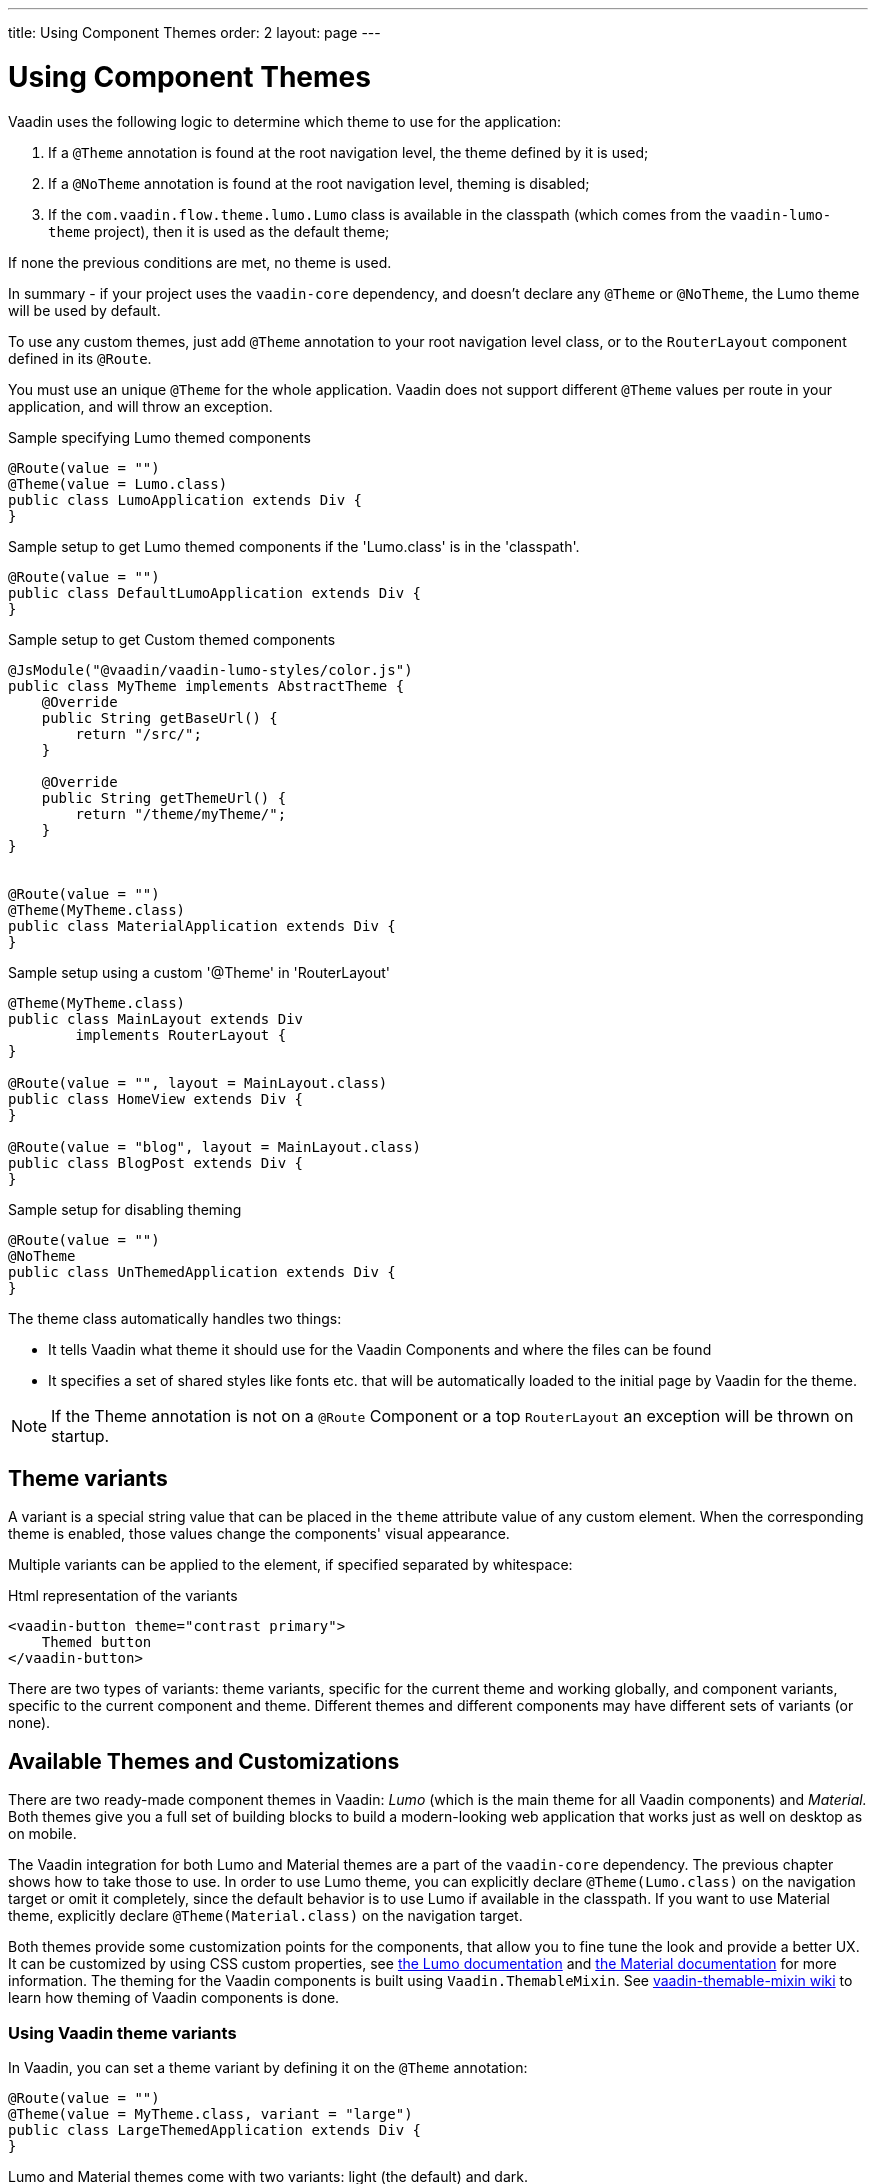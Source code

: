 ---
title: Using Component Themes
order: 2
layout: page
---

ifdef::env-github[:outfilesuffix: .asciidoc]

= Using Component Themes

Vaadin uses the following logic to determine which theme to use for the application:

1. If a `@Theme` annotation is found at the root navigation level, the theme defined by it is used;
2. If a `@NoTheme` annotation is found at the root navigation level, theming is disabled;
3. If the `com.vaadin.flow.theme.lumo.Lumo` class is available in the classpath (which comes from the `vaadin-lumo-theme` project), then it is used as the default theme;

If none the previous conditions are met, no theme is used.

In summary - if your project uses the `vaadin-core` dependency, and doesn't declare any `@Theme` or `@NoTheme`, the Lumo theme will be used by default.

To use any custom themes, just add `@Theme` annotation to your root navigation level class, or to the `RouterLayout` component defined in its `@Route`.

You must use an unique `@Theme` for the whole application. Vaadin does not support different `@Theme` values per route in your application, and will throw an exception.

.Sample specifying Lumo themed components
[source,java]
----
@Route(value = "")
@Theme(value = Lumo.class)
public class LumoApplication extends Div {
}
----

.Sample setup to get Lumo themed components if the 'Lumo.class' is in the 'classpath'.
[source,java]
----
@Route(value = "")
public class DefaultLumoApplication extends Div {
}
----

.Sample setup to get Custom themed components
[source,java]
----
@JsModule("@vaadin/vaadin-lumo-styles/color.js")
public class MyTheme implements AbstractTheme {
    @Override
    public String getBaseUrl() {
        return "/src/";
    }

    @Override
    public String getThemeUrl() {
        return "/theme/myTheme/";
    }
}


@Route(value = "")
@Theme(MyTheme.class)
public class MaterialApplication extends Div {
}
----

.Sample setup using a custom '@Theme' in 'RouterLayout'
[source,java]
----
@Theme(MyTheme.class)
public class MainLayout extends Div
        implements RouterLayout {
}

@Route(value = "", layout = MainLayout.class)
public class HomeView extends Div {
}

@Route(value = "blog", layout = MainLayout.class)
public class BlogPost extends Div {
}
----

.Sample setup for disabling theming
[source,java]
----
@Route(value = "")
@NoTheme
public class UnThemedApplication extends Div {
}
----

The theme class automatically handles two things:

* It tells Vaadin what theme it should use for the Vaadin Components and where the files can be found
* It specifies a set of shared styles like fonts etc. that will be automatically loaded to the initial page by Vaadin for the theme.

[NOTE]
If the Theme annotation is not on a `@Route` Component or a top `RouterLayout` an exception will be thrown on startup.

== Theme variants

A variant is a special string value that can be placed in the `theme` attribute value of any custom element.
When the corresponding theme is enabled, those values change the components' visual appearance.

Multiple variants can be applied to the element, if specified separated by whitespace:

.Html representation of the variants
[source,html]
----
<vaadin-button theme="contrast primary">
    Themed button
</vaadin-button>
----

There are two types of variants: theme variants, specific for the current theme and working globally,
and component variants, specific to the current component and theme.
Different themes and different components may have different sets of variants (or none).

== Available Themes and Customizations

There are two ready-made component themes in Vaadin: _Lumo_ (which is the main theme for all Vaadin components) and _Material._
Both themes give you a full set of building blocks to build a modern-looking web application that works just as well on desktop as on mobile.

The Vaadin integration for both Lumo and Material themes are a part of the `vaadin-core` dependency. The previous chapter shows how to take those to use.
In order to use Lumo theme, you can explicitly declare `@Theme(Lumo.class)` on the navigation target or omit it completely, since the default behavior is to use Lumo if available in the classpath.
If you want to use Material theme, explicitly declare `@Theme(Material.class)` on the navigation target.

Both themes provide some customization points for the components, that allow you to fine tune the look and provide a better UX.
It can be customized by using CSS custom properties, see link:https://vaadin.com/themes/lumo[the Lumo documentation]
and link:https://vaadin.com/themes/material[the Material documentation] for more information.
The theming for the Vaadin components is built using `Vaadin.ThemableMixin`.
See link:https://github.com/vaadin/vaadin-themable-mixin/wiki[vaadin-themable-mixin wiki] to learn how theming of Vaadin components is done.

=== Using Vaadin theme variants

In Vaadin, you can set a theme variant by defining it on the `@Theme` annotation:
[source,java]
----
@Route(value = "")
@Theme(value = MyTheme.class, variant = "large")
public class LargeThemedApplication extends Div {
}
----

Lumo and Material themes come with two variants: light (the default) and dark.

By default, no theme variants are used. You can use the dark variant by using:

.Setting the dark variant for Lumo
[source,java]
----
@Route(value = "")
@Theme(value = Lumo.class, variant = Lumo.DARK)
public class DarkApplication extends Div {
}
----
and the same can be done for Material theme:

.Setting the dark variant for Material
[source,java]
----
@Route(value = "")
@Theme(value = Material.class, variant = Material.DARK)
public class DarkMaterialApplication extends Div {
}
----

Individual components have also variants available.
Component variants are applied by using the element API to set the variant as the `theme` attribute.
For example, to create a Button with https://vaadin.com/components/vaadin-button/html-examples/button-lumo-theme-demos[increased legibility],
you can use `addThemeVariants` method:

.Adding theme variants for the component
[source,java]
----
Button button = new Button("Themed button");
button.addThemeVariants(ButtonVariant.LUMO_PRIMARY,
        ButtonVariant.LUMO_CONTRAST);
----

For each component, there is a predefined set of variants that you can use.
Those variants are theme-specific and different for each of the component (some may have none).
For each component that has variants, Vaadin provides an api similar to the one in the example above to use it.

When added, variants are converted to their html values
(for a button variant, `ButtonVariant.LUMO_PRIMARY.getVariantName()` is used)
and those representations are added to the `theme` attribute values.

If the component implements `HasTheme` interface (which is true for every component that has `addThemeVariants` method),
then the following API can be used:

.Adding theme values for the component that implements 'HasTheme' interface
[source,java]
----
Button button = new Button("Themed button");
button.getThemeNames().addAll(
        Arrays.asList("contrast", "primary"));
----

If you want more flexibility (which may come in handy when adding non-standard theme variants to the component),
you can manipulate the value of the `theme` attribute directly:

.Adding variants to the 'theme' attribute of the component
[source,java]
----
Button button = new Button("Themed button");
String themeAttributeName = "theme";
String oldValue = button.getElement()
        .getAttribute(themeAttributeName);
String variantsToAdd = "contrast primary";
button.getElement().setAttribute(themeAttributeName,
        oldValue == null || oldValue.isEmpty() ?
            variantsToAdd
            : ' ' + variantsToAdd);
----

Each of the three examples above do the very same thing in the end:
add `contrast` and `primary` Lumo Theme variants to the `theme` attribute value of the button component.

For looking up all available component variants, https://vaadin.com/components/browse[see the component HTML examples]
and look under the _Lumo Theme_ tab for examples of the variants.

[NOTE]
Theme variants for components work only when the corresponding theme is enabled.
If a different theme or no theme is enabled, setting theme variants for a theme that is not enabled does not cause any actual changes for the component's look and feel.

As was mentioned earlier, if no explicit theme configuration is done and `vaadin-lumo-theme`
dependency is present in the classpath, Lumo theme is used by default.

=== Using Vaadin theme presets

The compact preset for Lumo defines values for the sizing and spacing properties to reduce the visual space required by components to better fit a large amount of content on the screen. Annotate the main layout as follows to enable the compact preset:
[source,java]
----
@JsModule("frontend://bower_components/" +
          "vaadin-lumo-styles/presets/compact.js")
@Theme(Lumo.class)
public class CompactMainLayout extends Div
        implements RouterLayout {
}
----
